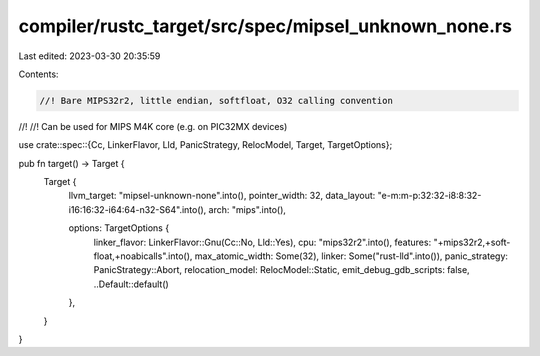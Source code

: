 compiler/rustc_target/src/spec/mipsel_unknown_none.rs
=====================================================

Last edited: 2023-03-30 20:35:59

Contents:

.. code-block:: rs

    //! Bare MIPS32r2, little endian, softfloat, O32 calling convention
//!
//! Can be used for MIPS M4K core (e.g. on PIC32MX devices)

use crate::spec::{Cc, LinkerFlavor, Lld, PanicStrategy, RelocModel, Target, TargetOptions};

pub fn target() -> Target {
    Target {
        llvm_target: "mipsel-unknown-none".into(),
        pointer_width: 32,
        data_layout: "e-m:m-p:32:32-i8:8:32-i16:16:32-i64:64-n32-S64".into(),
        arch: "mips".into(),

        options: TargetOptions {
            linker_flavor: LinkerFlavor::Gnu(Cc::No, Lld::Yes),
            cpu: "mips32r2".into(),
            features: "+mips32r2,+soft-float,+noabicalls".into(),
            max_atomic_width: Some(32),
            linker: Some("rust-lld".into()),
            panic_strategy: PanicStrategy::Abort,
            relocation_model: RelocModel::Static,
            emit_debug_gdb_scripts: false,
            ..Default::default()
        },
    }
}


